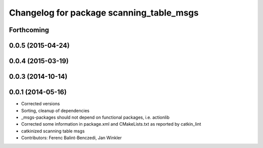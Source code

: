 ^^^^^^^^^^^^^^^^^^^^^^^^^^^^^^^^^^^^^^^^^
Changelog for package scanning_table_msgs
^^^^^^^^^^^^^^^^^^^^^^^^^^^^^^^^^^^^^^^^^

Forthcoming
-----------

0.0.5 (2015-04-24)
------------------

0.0.4 (2015-03-19)
------------------

0.0.3 (2014-10-14)
------------------

0.0.1 (2014-05-16)
------------------
* Corrected versions
* Sorting, cleanup of dependencies
* _msgs-packages should not depend on functional packages, i.e. actionlib
* Corrected some information in package.xml and CMakeLists.txt as reported by catkin_lint
* catkinized scanning table msgs
* Contributors: Ferenc Balint-Benczedi, Jan Winkler
